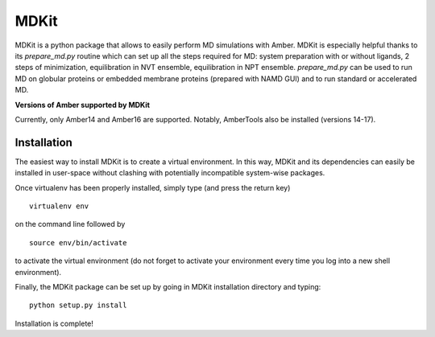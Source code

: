 *****
MDKit
*****

MDKit is a python package that allows to easily perform MD simulations with Amber. MDKit is especially helpful
thanks to its *prepare_md.py* routine which can set up all the steps required for MD: system preparation
with or without ligands, 2 steps of minimization, equilibration in NVT ensemble, equilibration in NPT ensemble.
*prepare_md.py* can be used to run MD on globular proteins or embedded membrane proteins (prepared with NAMD GUI)
and to run standard or accelerated MD.

**Versions of Amber supported by MDKit**

Currently, only Amber14 and Amber16 are supported. Notably, AmberTools also be installed (versions 14-17).


Installation
************

The easiest way to install MDKit is to create a virtual environment. In this way, MDKit
and its dependencies can easily be installed in user-space without clashing with potentially
incompatible system-wise packages.

Once virtualenv has been properly installed, simply type (and press the return key)

::

 virtualenv env
  
on the command line followed by

::

 source env/bin/activate
 
to activate the virtual environment (do not forget to activate your environment every time you log into a new shell environment).

Finally, the MDKit package can be set up by going in MDKit installation directory and typing:

::

 python setup.py install
 
 
Installation is complete!

